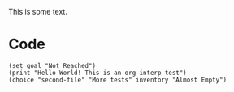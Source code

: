   
  This is some text.

* Code

#+begin_src org-if
(set goal "Not Reached")
(print "Hello World! This is an org-interp test")
(choice "second-file" "More tests" inventory "Almost Empty")
#+end_src
  
